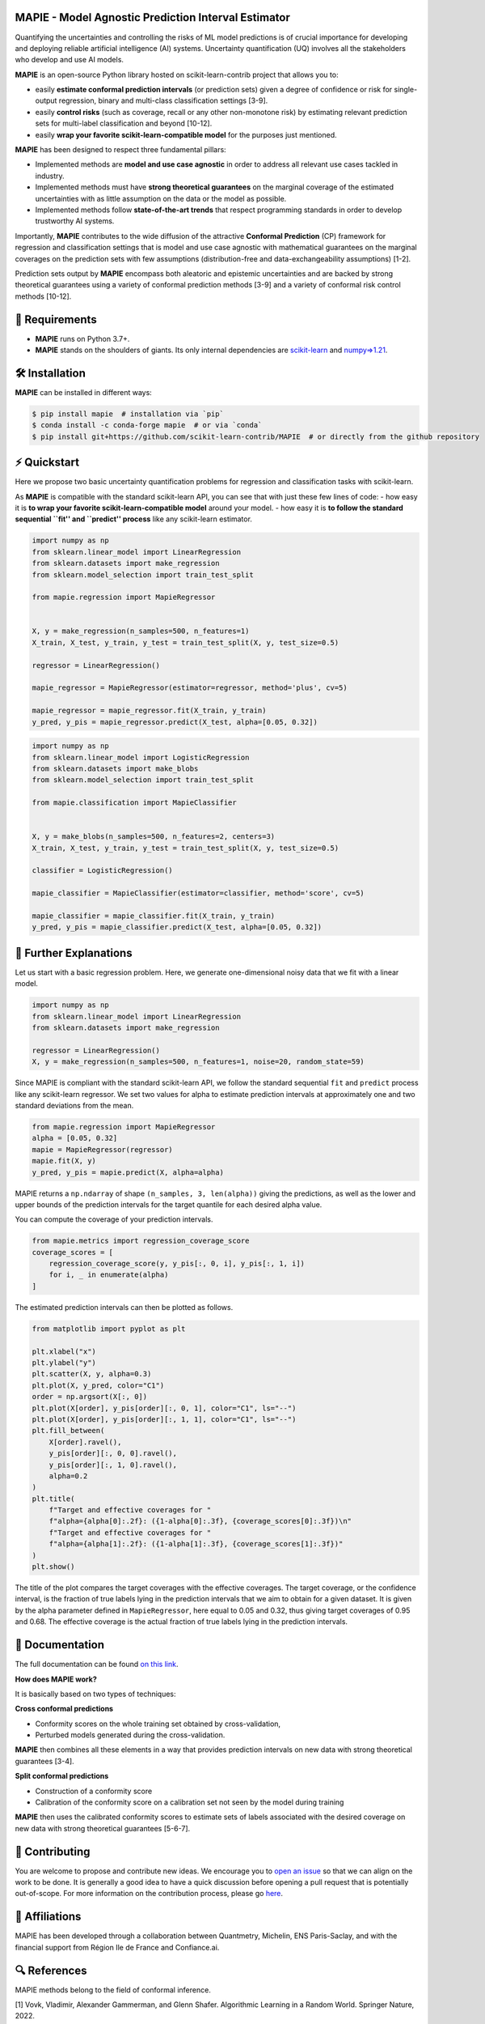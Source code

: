 .. -*- mode: rst -*-

|GitHubActions|_ |Codecov|_ |ReadTheDocs|_ |License|_ |PythonVersion|_ |PyPi|_ |Conda|_ |Release|_ |Commits|_ |DOI|_

.. |GitHubActions| image:: https://github.com/scikit-learn-contrib/MAPIE/actions/workflows/test.yml/badge.svg
.. _GitHubActions: https://github.com/scikit-learn-contrib/MAPIE/actions

.. |Codecov| image:: https://codecov.io/gh/scikit-learn-contrib/MAPIE/branch/master/graph/badge.svg?token=F2S6KYH4V1
.. _Codecov: https://codecov.io/gh/scikit-learn-contrib/MAPIE

.. |ReadTheDocs| image:: https://readthedocs.org/projects/mapie/badge
.. _ReadTheDocs: https://mapie.readthedocs.io/en/latest

.. |License| image:: https://img.shields.io/github/license/simai-ml/MAPIE
.. _License: https://github.com/scikit-learn-contrib/MAPIE/blob/master/LICENSE

.. |PythonVersion| image:: https://img.shields.io/pypi/pyversions/mapie
.. _PythonVersion: https://pypi.org/project/mapie/

.. |PyPi| image:: https://img.shields.io/pypi/v/mapie
.. _PyPi: https://pypi.org/project/mapie/

.. |Conda| image:: https://img.shields.io/conda/vn/conda-forge/mapie
.. _Conda: https://anaconda.org/conda-forge/mapie

.. |Release| image:: https://img.shields.io/github/v/release/scikit-learn-contrib/mapie
.. _Release: https://github.com/scikit-learn-contrib/MAPIE/releases

.. |Commits| image:: https://img.shields.io/github/commits-since/scikit-learn-contrib/mapie/latest/master
.. _Commits: https://github.com/scikit-learn-contrib/MAPIE/commits/master

.. |DOI| image:: https://img.shields.io/badge/10.48550/arXiv.2207.12274-B31B1B.svg
.. _DOI: https://arxiv.org/abs/2207.12274

.. image:: https://github.com/simai-ml/MAPIE/raw/master/doc/images/mapie_logo_nobg_cut.png
    :width: 400
    :align: center



MAPIE - Model Agnostic Prediction Interval Estimator
====================================================

Quantifying the uncertainties and controlling the risks of ML model predictions is of crucial importance
for developing and deploying reliable artificial intelligence (AI) systems. Uncertainty quantification (UQ)
involves all the stakeholders who develop and use AI models.

**MAPIE** is an open-source Python library hosted on scikit-learn-contrib project that allows you to:

- easily **estimate conformal prediction intervals** (or prediction sets) given a degree of confidence or risk
  for single-output regression, binary and multi-class classification settings [3-9].
- easily **control risks** (such as coverage, recall or any other non-monotone risk) by estimating
  relevant prediction sets for multi-label classification and beyond [10-12].
- easily **wrap your favorite scikit-learn-compatible model** for the purposes just mentioned.

**MAPIE** has been designed to respect three fundamental pillars:

- Implemented methods are **model and use case agnostic** in order to address all relevant use cases tackled in industry.
- Implemented methods must have **strong theoretical guarantees** on the marginal coverage of the estimated uncertainties
  with as little assumption on the data or the model as possible.
- Implemented methods follow **state-of-the-art trends** that respect programming standards in order to develop trustworthy AI systems.

Importantly, **MAPIE** contributes to the wide diffusion of the attractive **Conformal Prediction** (CP) framework for regression
and classification settings that is model and use case agnostic with mathematical guarantees on the marginal coverages on the prediction sets
with few assumptions (distribution-free and data-exchangeability assumptions) [1-2].

Prediction sets output by **MAPIE** encompass both aleatoric and epistemic uncertainties
and are backed by strong theoretical guarantees using a variety of conformal prediction methods [3-9]
and a variety of conformal risk control methods [10-12].


🔗 Requirements
===============

- **MAPIE** runs on Python 3.7+.
- **MAPIE** stands on the shoulders of giants. Its only internal dependencies are `scikit-learn <https://scikit-learn.org/stable/>`_ and `numpy=>1.21 <https://numpy.org/>`_.


🛠 Installation
===============

**MAPIE** can be installed in different ways:

.. code:: sh

    $ pip install mapie  # installation via `pip`
    $ conda install -c conda-forge mapie  # or via `conda`
    $ pip install git+https://github.com/scikit-learn-contrib/MAPIE  # or directly from the github repository


⚡️ Quickstart
=============

Here we propose two basic uncertainty quantification problems for regression and classification tasks with scikit-learn.

As **MAPIE** is compatible with the standard scikit-learn API, you can see that with just these few lines of code:
- how easy it is **to wrap your favorite scikit-learn-compatible model** around your model.
- how easy it is **to follow the standard sequential ``fit'' and ``predict'' process** like any scikit-learn estimator.

.. code:: python

    import numpy as np
    from sklearn.linear_model import LinearRegression
    from sklearn.datasets import make_regression
    from sklearn.model_selection import train_test_split

    from mapie.regression import MapieRegressor


    X, y = make_regression(n_samples=500, n_features=1)
    X_train, X_test, y_train, y_test = train_test_split(X, y, test_size=0.5)

    regressor = LinearRegression()

    mapie_regressor = MapieRegressor(estimator=regressor, method='plus', cv=5)

    mapie_regressor = mapie_regressor.fit(X_train, y_train)
    y_pred, y_pis = mapie_regressor.predict(X_test, alpha=[0.05, 0.32])

.. code:: python

    import numpy as np
    from sklearn.linear_model import LogisticRegression
    from sklearn.datasets import make_blobs
    from sklearn.model_selection import train_test_split

    from mapie.classification import MapieClassifier


    X, y = make_blobs(n_samples=500, n_features=2, centers=3)
    X_train, X_test, y_train, y_test = train_test_split(X, y, test_size=0.5)

    classifier = LogisticRegression()

    mapie_classifier = MapieClassifier(estimator=classifier, method='score', cv=5)

    mapie_classifier = mapie_classifier.fit(X_train, y_train)
    y_pred, y_pis = mapie_classifier.predict(X_test, alpha=[0.05, 0.32])

🔎 Further Explanations
=======================

Let us start with a basic regression problem. 
Here, we generate one-dimensional noisy data that we fit with a linear model.

.. code:: python

    import numpy as np
    from sklearn.linear_model import LinearRegression
    from sklearn.datasets import make_regression

    regressor = LinearRegression()
    X, y = make_regression(n_samples=500, n_features=1, noise=20, random_state=59)

Since MAPIE is compliant with the standard scikit-learn API, we follow the standard
sequential ``fit`` and ``predict`` process  like any scikit-learn regressor.
We set two values for alpha to estimate prediction intervals at approximately one
and two standard deviations from the mean.

.. code:: python

    from mapie.regression import MapieRegressor
    alpha = [0.05, 0.32]
    mapie = MapieRegressor(regressor)
    mapie.fit(X, y)
    y_pred, y_pis = mapie.predict(X, alpha=alpha)

MAPIE returns a ``np.ndarray`` of shape ``(n_samples, 3, len(alpha))`` giving the predictions,
as well as the lower and upper bounds of the prediction intervals for the target quantile
for each desired alpha value.

You can compute the coverage of your prediction intervals.

.. code:: python
    
    from mapie.metrics import regression_coverage_score
    coverage_scores = [
        regression_coverage_score(y, y_pis[:, 0, i], y_pis[:, 1, i])
        for i, _ in enumerate(alpha)
    ]

The estimated prediction intervals can then be plotted as follows. 

.. code:: python

    from matplotlib import pyplot as plt

    plt.xlabel("x")
    plt.ylabel("y")
    plt.scatter(X, y, alpha=0.3)
    plt.plot(X, y_pred, color="C1")
    order = np.argsort(X[:, 0])
    plt.plot(X[order], y_pis[order][:, 0, 1], color="C1", ls="--")
    plt.plot(X[order], y_pis[order][:, 1, 1], color="C1", ls="--")
    plt.fill_between(
        X[order].ravel(),
        y_pis[order][:, 0, 0].ravel(),
        y_pis[order][:, 1, 0].ravel(),
        alpha=0.2
    )
    plt.title(
        f"Target and effective coverages for "
        f"alpha={alpha[0]:.2f}: ({1-alpha[0]:.3f}, {coverage_scores[0]:.3f})\n"
        f"Target and effective coverages for "
        f"alpha={alpha[1]:.2f}: ({1-alpha[1]:.3f}, {coverage_scores[1]:.3f})"
    )
    plt.show()

The title of the plot compares the target coverages with the effective coverages.
The target coverage, or the confidence interval, is the fraction of true labels lying in the
prediction intervals that we aim to obtain for a given dataset.
It is given by the alpha parameter defined in ``MapieRegressor``, here equal to 0.05 and 0.32,
thus giving target coverages of 0.95 and 0.68.
The effective coverage is the actual fraction of true labels lying in the prediction intervals.


.. image:: https://github.com/simai-ml/MAPIE/raw/master/doc/images/quickstart_1.png
    :width: 400
    :align: center


📘 Documentation
================

The full documentation can be found `on this link <https://mapie.readthedocs.io/en/latest/>`_.

**How does MAPIE work?** 

It is basically based on two types of techniques:

**Cross conformal predictions**

- Conformity scores on the whole training set obtained by cross-validation,
- Perturbed models generated during the cross-validation.

**MAPIE** then combines all these elements in a way that provides prediction intervals on new data with strong theoretical guarantees [3-4].

.. image:: https://github.com/simai-ml/MAPIE/raw/master/doc/images/mapie_internals_regression.png
    :width: 300
    :align: center

**Split conformal predictions**

- Construction of a conformity score
- Calibration of the conformity score on a calibration set not seen by the model during training

**MAPIE** then uses the calibrated conformity scores to estimate sets of labels associated with the desired coverage on new data with strong theoretical guarantees [5-6-7].

.. image:: https://github.com/simai-ml/MAPIE/raw/master/doc/images/mapie_internals_classification.png
    :width: 300
    :align: center



📝 Contributing
===============

You are welcome to propose and contribute new ideas.
We encourage you to `open an issue <https://github.com/simai-ml/MAPIE/issues>`_ so that we can align on the work to be done.
It is generally a good idea to have a quick discussion before opening a pull request that is potentially out-of-scope.
For more information on the contribution process, please go `here <CONTRIBUTING.rst>`_.


🤝  Affiliations
================

MAPIE has been developed through a collaboration between Quantmetry, Michelin, ENS Paris-Saclay,
and with the financial support from Région Ile de France and Confiance.ai.

|Quantmetry|_ |Michelin|_ |ENS|_ |Confiance.ai|_  |IledeFrance|_ 

.. |Quantmetry| image:: https://www.quantmetry.com/wp-content/uploads/2020/08/08-Logo-quant-Texte-noir.svg
    :width: 150
.. _Quantmetry: https://www.quantmetry.com/

.. |Michelin| image:: https://www.michelin.com/wp-content/themes/michelin/public/img/michelin-logo-en.svg
    :width: 100
.. _Michelin: https://www.michelin.com/en/

.. |ENS| image:: https://file.diplomeo-static.com/file/00/00/01/34/13434.svg
    :width: 100
.. _ENS: https://ens-paris-saclay.fr/en

.. |Confiance.ai| image:: https://pbs.twimg.com/profile_images/1443838558549258264/EvWlv1Vq_400x400.jpg
    :width: 100
.. _Confiance.ai: https://www.confiance.ai/

.. |IledeFrance| image:: https://www.iledefrance.fr/themes/custom/portail_idf/logo.svg
    :width: 100
.. _IledeFrance: https://www.iledefrance.fr/


🔍  References
==============

MAPIE methods belong to the field of conformal inference.

[1] Vovk, Vladimir, Alexander Gammerman, and Glenn Shafer. Algorithmic Learning in a Random World. Springer Nature, 2022.

[2] Angelopoulos, Anastasios N., and Stephen Bates. "Conformal prediction: A gentle introduction." Foundations and Trends® in Machine Learning 16.4 (2023): 494-591.

[3] Rina Foygel Barber, Emmanuel J. Candès, Aaditya Ramdas, and Ryan J. Tibshirani. "Predictive inference with the jackknife+." Ann. Statist., 49(1):486–507, (2021).

[4] Kim, Byol, Chen Xu, and Rina Barber. "Predictive inference is free with the jackknife+-after-bootstrap." Advances in Neural Information Processing Systems 33 (2020): 4138-4149.

[5] Sadinle, Mauricio, Jing Lei, and Larry Wasserman. "Least ambiguous set-valued classifiers with bounded error levels." Journal of the American Statistical Association 114.525 (2019): 223-234.

[6] Romano, Yaniv, Matteo Sesia, and Emmanuel Candes. "Classification with valid and adaptive coverage." Advances in Neural Information Processing Systems 33 (2020): 3581-3591.

[7] Angelopoulos, Anastasios, et al. "Uncertainty sets for image classifiers using conformal prediction." International Conference on Learning Representations (2021).

[8] Romano, Yaniv, Evan Patterson, and Emmanuel Candes. "Conformalized quantile regression." Advances in neural information processing systems 32 (2019).

[9] Xu, Chen, and Yao Xie. "Conformal prediction interval for dynamic time-series." International Conference on Machine Learning. PMLR, (2021).

[10] Bates, Stephen, et al. "Distribution-free, risk-controlling prediction sets." Journal of the ACM (JACM) 68.6 (2021): 1-34.

[11] Angelopoulos, Anastasios N., Stephen, Bates, Adam, Fisch, Lihua, Lei, and Tal, Schuster. "Conformal Risk Control." (2022).

[12] Angelopoulos, Anastasios N., Stephen, Bates, Emmanuel J. Candès, et al. "Learn Then Test: Calibrating Predictive Algorithms to Achieve Risk Control." (2022).

📝 License
==========

MAPIE is free and open-source software licensed under the `3-clause BSD license <https://github.com/simai-ml/MAPIE/blob/master/LICENSE>`_.